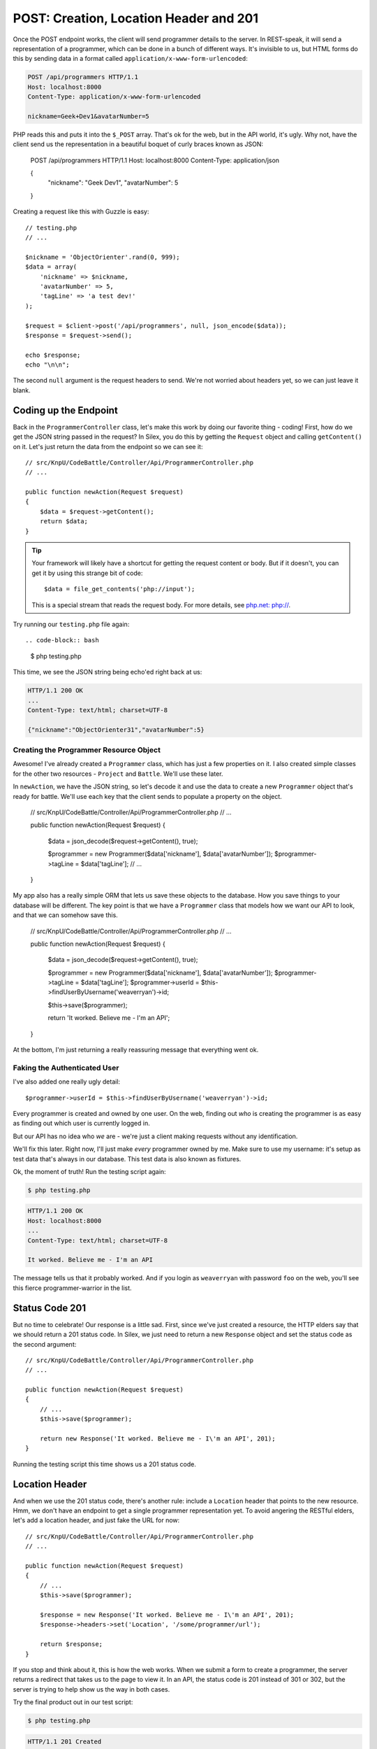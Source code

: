 POST: Creation, Location Header and 201
=======================================

Once the POST endpoint works, the client will send programmer details to
the server. In REST-speak, it will send a representation of a programmer,
which can be done in a bunch of different ways. It's invisible to us, but
HTML forms do this by sending data in a format called ``application/x-www-form-urlencoded``:

.. code-block:: text

    POST /api/programmers HTTP/1.1
    Host: localhost:8000
    Content-Type: application/x-www-form-urlencoded
    
    nickname=Geek+Dev1&avatarNumber=5

PHP reads this and puts it into the ``$_POST`` array. That's ok for the web,
but in the API world, it's ugly. Why not, have the client send us the
representation in a beautiful boquet of curly braces known as JSON:

    POST /api/programmers HTTP/1.1
    Host: localhost:8000
    Content-Type: application/json
    
    {
        "nickname": "Geek Dev1",
        "avatarNumber": 5
    }

Creating a request like this with Guzzle is easy::

    // testing.php
    // ...

    $nickname = 'ObjectOrienter'.rand(0, 999);
    $data = array(
        'nickname' => $nickname,
        'avatarNumber' => 5,
        'tagLine' => 'a test dev!'
    );

    $request = $client->post('/api/programmers', null, json_encode($data));
    $response = $request->send();

    echo $response;
    echo "\n\n";

The second ``null`` argument is the request headers to send.
We're not worried about headers yet, so we can just leave it blank.

Coding up the Endpoint
----------------------

Back in the ``ProgrammerController`` class, let's make this work by doing
our favorite thing - coding! First, how do we get the JSON string passed 
in the request? In Silex, you do this by getting the ``Request`` object 
and calling ``getContent()`` on it. Let's just return the data from the 
endpoint so we can see it::

    // src/KnpU/CodeBattle/Controller/Api/ProgrammerController.php
    // ...

    public function newAction(Request $request)
    {
        $data = $request->getContent();
        return $data;
    }

.. tip::

    Your framework will likely have a shortcut for getting the request content
    or body. But if it doesn't, you can get it by using this strange bit
    of code::
    
        $data = file_get_contents('php://input');

    This is a special stream that reads the request body. For more details,
    see `php.net: php://`_.

Try running our ``testing.php`` file again::

.. code-block:: bash

    $ php testing.php

This time, we see the JSON string being echo'ed right back at us:

.. code-block:: text

    HTTP/1.1 200 OK
    ...
    Content-Type: text/html; charset=UTF-8

    {"nickname":"ObjectOrienter31","avatarNumber":5}

Creating the Programmer Resource Object
~~~~~~~~~~~~~~~~~~~~~~~~~~~~~~~~~~~~~~~

Awesome! I've already created a ``Programmer`` class, which
has just a few properties on it. I also created simple classes for the other two
resources - ``Project`` and ``Battle``. We'll use these later.

In ``newAction``, we have the JSON string, so let's decode it and use the data
to create a new ``Programmer`` object that's ready for battle. We'll use
each key that the client sends to populate a property on the object.

    // src/KnpU/CodeBattle/Controller/Api/ProgrammerController.php
    // ...

    public function newAction(Request $request)
    {
        $data = json_decode($request->getContent(), true);

        $programmer = new Programmer($data['nickname'], $data['avatarNumber']);
        $programmer->tagLine = $data['tagLine'];
        // ...
    }

My app also has a really simple ORM that lets us save these objects to the
database. How you save things to your database will be different. The key
point is that we have a ``Programmer`` class that models how we want our
API to look, and that we can somehow save this.

    // src/KnpU/CodeBattle/Controller/Api/ProgrammerController.php
    // ...

    public function newAction(Request $request)
    {
        $data = json_decode($request->getContent(), true);

        $programmer = new Programmer($data['nickname'], $data['avatarNumber']);
        $programmer->tagLine = $data['tagLine'];
        $programmer->userId = $this->findUserByUsername('weaverryan')->id;

        $this->save($programmer);

        return 'It worked. Believe me - I\'m an API';
    }

At the bottom, I'm just returning a really reassuring message that everything
went ok.

Faking the Authenticated User
~~~~~~~~~~~~~~~~~~~~~~~~~~~~~

I've also added one really ugly detail::

    $programmer->userId = $this->findUserByUsername('weaverryan')->id;

Every programmer is created and owned by one user. On the web, finding out
*who* is creating the programmer is as easy as finding out which user is
currently logged in.

But our API has no idea who *we* are - we're just a client making requests
without any identification.

We'll fix this later. Right now, I'll just make *every* programmer owned by
me. Make sure to use my username: it's setup as test data that's always
in our database. This test data is also known as fixtures.

Ok, the moment of truth! Run the testing script again:

.. code-block:: bash

    $ php testing.php

.. code-block:: text

    HTTP/1.1 200 OK
    Host: localhost:8000
    ... 
    Content-Type: text/html; charset=UTF-8

    It worked. Believe me - I'm an API

The message tells us that it probably worked. And if you login as ``weaverryan``
with password ``foo`` on the web, you'll see this fierce programmer-warrior 
in the list.

Status Code 201
---------------

But no time to celebrate! Our response is a little sad. First, since we've
just created a resource, the HTTP elders say that we should return a 201
status code. In Silex, we just need to return a new ``Response`` object
and set the status code as the second argument::

    // src/KnpU/CodeBattle/Controller/Api/ProgrammerController.php
    // ...

    public function newAction(Request $request)
    {
        // ...
        $this->save($programmer);

        return new Response('It worked. Believe me - I\'m an API', 201);
    }

Running the testing script this time shows us a 201 status code.

Location Header
---------------

And when we use the 201 status code, there's another rule: include a ``Location``
header that points to the new resource. Hmm, we don't have an endpoint to get
a single programmer representation yet. To avoid angering the RESTful elders,
let's add a location header, and just fake the URL for now::

    // src/KnpU/CodeBattle/Controller/Api/ProgrammerController.php
    // ...

    public function newAction(Request $request)
    {
        // ...
        $this->save($programmer);

        $response = new Response('It worked. Believe me - I\'m an API', 201);
        $response->headers->set('Location', '/some/programmer/url');

        return $response;
    }

If you stop and think about it, this is how the web works. When we submit
a form to create a programmer, the server returns a redirect that takes us
to the page to view it. In an API, the status code is 201 instead of
301 or 302, but the server is trying to help show us the way in both cases.

Try the final product out in our test script:

.. code-block:: bash

    $ php testing.php

.. code-block:: text

    HTTP/1.1 201 Created
    ... 
    Location: /some/programmer/url
    Content-Type: text/html; charset=UTF-8

    It worked. Believe me - I'm an API

Other than the random text we're still returning, this endpoint is looking
great. Now to GET a programmer!

.. _`php.net: php://`: http://www.php.net/manual/en/wrappers.php.php#wrappers.php.input
.. _`The Wonderful World of Composer`: http://knpuniversity.com/screencast/composer
